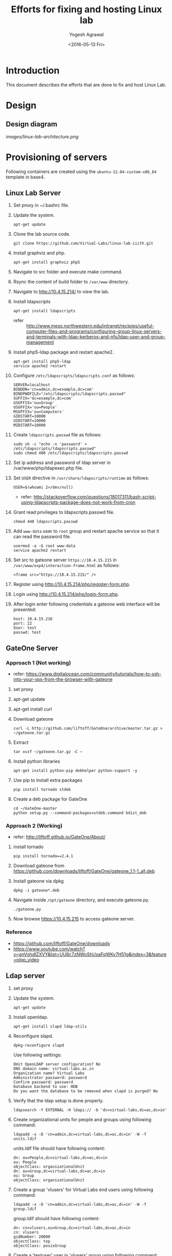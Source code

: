 #+Title: Efforts for fixing and hosting Linux lab
#+Date: <2016-05-13 Fri>
#+Author: Yogesh Agrawal
#+Email: yogesh@vlabs.ac.in

* Introduction
  This document describes the efforts that are done to fix and host
  Linux Lab.

* Design
** Design diagram
   [[images/linux-lab-architecture.png]]

* Provisioning of servers
  Following containers are created using the
  =ubuntu-12.04-custom-x86_64= template in base4.
** Linux Lab Server
   1. Set proxy in ~/.bashrc file.
   2. Update the system.
      #+BEGIN_EXAMPLE
      apt-get update
      #+END_EXAMPLE
   3. Clone the lab source code.
      #+BEGIN_EXAMPLE
      git clone https://github.com/Virtual-Labs/linux-lab-iiith.git
      #+END_EXAMPLE
   4. Install graphviz and php.
      #+BEGIN_EXAMPLE
      apt-get install graphviz php5
      #+END_EXAMPLE
   5. Navigate to src folder and execute make command.
   6. Rsync the content of build folder to =/var/www= directory.
   7. Navigate to http://10.4.15.214/ to view the lab.
   8. Install ldapscripts
      #+BEGIN_EXAMPLE
      apt-get install ldapscripts
      #+END_EXAMPLE
      - refer ::
                 http://www.meso.northwestern.edu/intranet/recipies/useful-computer-files-and-programs/configuring-group-linux-servers-and-terminals-with-ldap-kerberos-and-nfs/ldap-user-and-group-management		  
   9. Install php5-ldap package and restart apache2.
      #+BEGIN_EXAMPLE
      apt-get install php5-ldap
      service apache2 restart
      #+END_EXAMPLE
   10. Configure =/etc/ldapscripts/ldapscripts.conf= as follows:
       #+BEGIN_EXAMPLE
       SERVER=localhost
       BINDDN='cn=admin,dc=example,dc=com'
       BINDPWDFILE="/etc/ldapscripts/ldapscripts.passwd"
       SUFFIX='dc=example,dc=com'
       GSUFFIX='ou=Group'
       USUFFIX='ou=People'
       MSUFFIX='ou=Computers'
       GIDSTART=10000
       UIDSTART=10000
       MIDSTART=10000
       #+END_EXAMPLE
   11. Create =ldapscripts.passwd= file as follows:
       #+BEGIN_EXAMPLE
       sudo sh -c "echo -n 'password' > /etc/ldapscripts/ldapscripts.passwd"
       sudo chmod 400 /etc/ldapscripts/ldapscripts.passwd
       #+END_EXAMPLE
   12. Set ip address and password of ldap server in
       /var/www/php/ldapexec.php file.
   13. Set =USER= directive in =/usr/share/ldapscripts/runtime= as
       follows:
       #+BEGIN_EXAMPLE
       USER=$(whoami 2>/dev/null)
       #+END_EXAMPLE
       - refer:
         http://stackoverflow.com/questions/18017311/bash-script-using-ldapscripts-package-does-not-work-from-cron
   14. Grant read privileges to ldapscripts.passwd file.
       #+BEGIN_EXAMPLE
       chmod 440 ldapscripts.passwd
       #+END_EXAMPLE
   15. Add =www-data= user to =root= group and restart apache service
       so that it can read the password file.
       #+BEGIN_EXAMPLE
       usermod -a -G root www-data
       service apache2 restart
       #+END_EXAMPLE
   16. Set src to gateone server =https://10.4.15.215= in
       =/var/www/exp4/interaction-frame.html= as follows:
       #+BEGIN_EXAMPLE
       <frame src="https://10.4.15.215/" />
       #+END_EXAMPLE
   17. Register using http://10.4.15.214/php/register-form.php.           
   18. Login using http://10.4.15.214/php/login-form.php.
   19. After login enter following credentials a gateone web interface
       will be presented:
       #+BEGIN_EXAMPLE
       host: 10.4.15.216
       port: 22
       User: test
       passwd: test
       #+END_EXAMPLE
       
** GateOne Server
*** Approach 1 (Not working)
   - refer: https://www.digitalocean.com/community/tutorials/how-to-ssh-into-your-vps-from-the-browser-with-gateone
   1. set proxy
   2. apt-get update
   3. apt-get install curl
   4. Download gateone
      #+BEGIN_EXAMPLE
      curl -L http://github.com/liftoff/GateOne/archive/master.tar.gz > ~/gateone.tar.gz
      #+END_EXAMPLE
   5. Extract
      #+BEGIN_EXAMPLE
      tar xvzf ~/gateone.tar.gz -C ~
      #+END_EXAMPLE
   6. Install python libraries
      #+BEGIN_EXAMPLE
      apt-get install python-pip debhelper python-support -y
      #+END_EXAMPLE
   7. Use pip to install extra packages
      #+BEGIN_EXAMPLE
      pip install tornado stdeb
      #+END_EXAMPLE
   8. Create a deb package for GateOne
      #+BEGIN_EXAMPLE
      cd ~/GateOne-master
      python setup.py --command-packages=stdeb.command bdist_deb
      #+END_EXAMPLE

*** Approach 2 (Working)
    - refer: http://liftoff.github.io/GateOne/About/
    1. install tornado
       #+BEGIN_EXAMPLE
       pip install tornado==2.4.1
       #+END_EXAMPLE
    2. Download gateone from
       https://github.com/downloads/liftoff/GateOne/gateone_1.1-1_all.deb
    3. Install gateone via dpkg
       #+BEGIN_EXAMPLE
       dpkg -i gateone*.deb
       #+END_EXAMPLE
    4. Navigate inside =/opt/gateone= directory, and execute
       gateone.py.
       #+BEGIN_EXAMPLE
       ./gateone.py
       #+END_EXAMPLE
    5. Now browse https://10.4.15.215 to access gateone server.
*** Reference
   - https://github.com/liftoff/GateOne/downloads
   - https://www.youtube.com/watch?v=gnVohdlZXVY&list=UU8c7zNWoShUxaFqWKv7H51g&index=3&feature=plpp_video
** Ldap server
   1. set proxy
   2. Update the system.
      #+BEGIN_EXAMPLE
      apt-get update
      #+END_EXAMPLE
   3. Install openldap.
      #+BEGIN_EXAMPLE
      apt-get install slapd ldap-utils
      #+END_EXAMPLE
   4. Reconfigure slapd.
      #+BEGIN_EXAMPLE
      dpkg-reconfigure slapd
      #+END_EXAMPLE
      Use following settings:
      #+BEGIN_EXAMPLE
      Omit OpenLDAP server configuration? No
      DNS domain name: virtual-labs.ac.in
      Organization name? Virtual Labs
      Administrator password: password
      Confirm password: password
      Database backend to use: HDB
      Do you want the database to be removed when slapd is purged? No
      #+END_EXAMPLE
   5. Verify that the ldap setup is done properly.
      #+BEGIN_EXAMPLE
      ldapsearch -Y EXTERNAL -H ldapi:// -b 'dc=virtual-labs,dc=ac,dc=in'
      #+END_EXAMPLE
   6. Create organizational units for people and groups using
      following command:
      #+BEGIN_EXAMPLE
      ldapadd -x -D 'cn=admin,dc=virtual-labs,dc=ac,dc=in' -W -f units.ldif
      #+END_EXAMPLE
      units.ldif file should have following content:
      #+BEGIN_EXAMPLE
      dn: ou=People,dc=virtual-labs,dc=ac,dc=in
      ou: People
      objectClass: organizationalUnit
      dn: ou=Group,dc=virtual-labs,dc=ac,dc=in
      ou: Group
      objectClass: organizationalUnit
      #+END_EXAMPLE
   7. Create a group 'vlusers' for Virtual Labs end users using
      following command:
      #+BEGIN_EXAMPLE
      ldapadd -x -D 'cn=admin,dc=virtual-labs,dc=ac,dc=in' -W -f group.ldif
      #+END_EXAMPLE
      group.ldif should have following content:
      #+BEGIN_EXAMPLE
      dn: cn=vlusers,ou=Group,dc=virtual-labs,dc=ac,dc=in
      cn: vlusers
      gidNumber: 20000
      objectClass: top
      objectClass: posixGroup
      #+END_EXAMPLE
   8. Create a 'testuser' user in 'vlusers' group using following
      command:
      #+BEGIN_EXAMPLE
      ldapadd -x -D 'cn=admin,dc=virtual-labs,dc=ac,dc=in' -W -f testuser1.ldif
      #+END_EXAMPLE
      testuser1.ldif should have following content
      #+BEGIN_EXAMPLE
      dn: uid=testuser1,ou=People,dc=virtual-labs,dc=ac,dc=in
      uid: testuser1
      uidNumber: 20000
      gidNumber: 20000
      cn: Test User 1
      sn: User
      objectClass: top
      objectClass: person
      objectClass: posixAccount
      objectClass: shadowAccount
      loginShell: /bin/bash
      homeDirectory: /home/testuser1
      #+END_EXAMPLE
    
** SSH Server
   1. Turn on nfs
      #+BEGIN_EXAMPLE
      vzctl set $CTID --features "nfs:on" --save
      #+END_EXAMPLE
   2. set proxy
   3. apt-get update
   4. Install libpam-ldapd package
      #+BEGIN_EXAMPLE
      apt-get install libpam-ldapd
      #+END_EXAMPLE
      Answer the following questions:
      #+BEGIN_EXAMPLE
      IP address / hostname of the LDAP server: <ip-address-of-ldap-server>
      The search base: dc=virtual-labs,dc=ac,dc=in
      Version of the LDAP connecting to: Version 3
      Configuring LIBNSS-LDAP: OK
      Make root the DB admin: Yes
      DB requires logging in: No
      Root account of LDAP: cn=admin,dc=virtual-labs,dc=ac,dc=in
      Root password: password
      #+END_EXAMPLE
   5. Modify =/etc/nsswitch.conf= to contain something like this
      #+BEGIN_EXAMPLE
      passwd:         compat ldap
      group:          compat ldap
      shadow:         compat ldap
      hosts:          files dns ldap
      #+END_EXAMPLE
   6. Verify that the ldap server is being reached and everything is
      working fine:
      #+BEGIN_EXAMPLE
      getent passwd
      #+END_EXAMPLE
   7. Enable creating home directories when user logs in. Edit
      =/etc/pam.d/common-session= and add the following line.
      #+BEGIN_EXAMPLE
      session required pam_mkhomedir.so skel=/etc/skel umask=0022
      #+END_EXAMPLE
   8. Install nfs client
      #+BEGIN_EXAMPLE
      apt-get install nfs-common
      #+END_EXAMPLE
   9. Edit =/etc/fstab= and the following line (with proper server
      address)
      #+BEGIN_EXAMPLE
      10.4.15.219:/var/export/nfs4/home /home nfs defaults,nolock 0 1
      #+END_EXAMPLE
   10. Mount the filesystem now
       #+BEGIN_EXAMPLE
       mount -a
       #+END_EXAMPLE
       or using
       #+BEGIN_EXAMPLE
       $ mount -t nfs 10.4.15.219:/var/export/nfs4/home /home -o nolock
       #+END_EXAMPLE

** NFS Server
   To setup nfs server following steps are done:
   1. Turn on nfsd feature
      #+BEGIN_EXAMPLE
      vzctl set $CTID --feature nfsd:on --save
      #+END_EXAMPLE
   2. set proxy
   3. apt-get update
   4. Install nfs kernel
      #+BEGIN_EXAMPLE      
      apt-get install nfs-kernel-server rpcbind -y
      #+END_EXAMPLE
   5. Create directory
      #+BEGIN_EXAMPLE
      mkdir -p /var/export/nfs4/home
      #+END_EXAMPLE
   6. Edit =/etc/exports= and add the following lines, replace
      <ip-address> with the ip of the shell server.
      #+BEGIN_EXAMPLE
      /var/export/nfs4 10.4.15.0/24(rw,sync,no_subtree_check,no_root_squash)
      /var/export/nfs4/home 10.4.15.0/24(rw,sync,no_subtree_check,no_root_squash)
      #+END_EXAMPLE
   7. Refresh the export list
      #+BEGIN_EXAMPLE
      $ exportfs -rav
      exporting 10.4.15.0/24:/var/export/nfs4/home
      exporting 10.4.15.0/24:/var/export/nfs4
      #+END_EXAMPLE
   8. Restart nfs kernel and portmap
      #+BEGIN_EXAMPLE
      service portmap restart
      service nfs-kernel-server restart
      #+END_EXAMPLE
   9. refer: https://help.ubuntu.com/community/SettingUpNFSHowTo
* Setting nfs in openvz containers
** Host
   1. Load nfs and nfsd module
      #+BEGIN_EXAMPLE
      modprobe nfs
      modprobe nfsd
      #+END_EXAMPLE
   2. Setting in /etc/rc.d/rc.local file:
      #+BEGIN_EXAMPLE
      modprobe nfs
      #+END_EXAMPLE
   3. Setting in /etc/sysctl.conf  
      #+BEGIN_EXAMPLE
      kernel.ve_allow_kthreads=1
      #+END_EXAMPLE
   4. refer:
      https://wiki.archlinux.org/index.php/kernel_modules

* Setting quota
  1. Set quotaugidlimit
     #+BEGIN_EXAMPLE
     vzctl set 101 --quotaugidlimit 100 --save
     #+END_EXAMPLE
  2. Install tools
     #+BEGIN_EXAMPLE
     apt-get install quota quotatool
     #+END_EXAMPLE
  3. refer: https://wiki.openvz.org/User_Guide/Managing_Resources
* Troubleshooting
** Php errors
   To troubleshoot php errors add following lines in php to debug the
   error:
   #+BEGIN_EXAMPLE
   ini_set('display_errors', 1);
   ini_set('display_startup_errors', 1);
   error_reporting(E_ALL);
   #+END_EXAMPLE
** Testing the NFS mount
   Once you have successfully mounted NFS directory, we can test that
   it works by creating a file on the client and checking its
   availability on the server.
   #+BEGIN_EXAMPLE
   $ touch /home/a.txt
   #+END_EXAMPLE
** NFS server (Centos)
   1. Create a centos container.
   2. Set proxy in /etc/yum.conf
      #+BEGIN_EXAMPLE
      http_proxy=http://proxy.iiit.ac.in:8080
      #+END_EXAMPLE
   3. Turn on nfsd feature
      #+BEGIN_EXAMPLE
      vzctl set $CTID --feature nfsd:on --save      
      #+END_EXAMPLE
   4. Do yum update
      #+BEGIN_EXAMPLE
      yum update
      #+END_EXAMPLE
   5. Install nfs utils
      #+BEGIN_EXAMPLE
      yum install nfs-utils nfs-utils-lib
      #+END_EXAMPLE
   6. Disable NFSv4 and nfsd module loading warnings in
      /etc/sysconfig/nfs by uncommenting the following lines:
      #+BEGIN_EXAMPLE
      MOUNTD_NFS_V3="yes"
      RPCNFSDARGS="-N 4"
      NFSD_MODULE="noload"  
      #+END_EXAMPLE
   7. Run services
      #+BEGIN_EXAMPLE
      chkconfig nfs on 
      chkconfig rpcbind on
      service rpcbind start
      service nfs start
      #+END_EXAMPLE
   8. Write /etc/exports
      #+BEGIN_EXAMPLE
      /var/export/nfs4 10.4.15.0/24(rw,sync,no_subtree_check,no_root_squash)
      /var/export/nfs4/home 10.4.15.0/24(rw,sync,no_subtree_check,no_root_squash)
      #+END_EXAMPLE
   9. Export them
      #+BEGIN_EXAMPLE
      exportfs -rav
      #+END_EXAMPLE
   10. refer:
       https://openvz.org/NFS
       https://openvz.org/NFS_server_inside_container
       https://www.digitalocean.com/community/tutorials/how-to-set-up-an-nfs-mount-on-centos-6

* Using the lab
  Linux lab is deployed in the testing environment at :
  http://10.4.15.214/index.html

  While performing experiments you can either register or use test
  account: 
  #+BEGIN_EXAMPLE
  username: test 
  password: test​
  #+END_EXAMPLE
  
  When presented with gateone (ssh) console use following details to
  login to shell: 
  #+BEGIN_EXAMPLE
  URL: 10.4.15.216
  port: 22
  username: test or <registered-username>
  password: test or <registered-password>​
  #+END_EXAMPLE

* Features to be implemented
  1. Capthca in register
  2. Restricting user root privileges using "chroot jail".

* Reference Links
  - https://github.com/Virtual-Labs/documentation-popl-linux-labs/blob/master/documents/POPL-backend-gateone-ldap.pdf 
